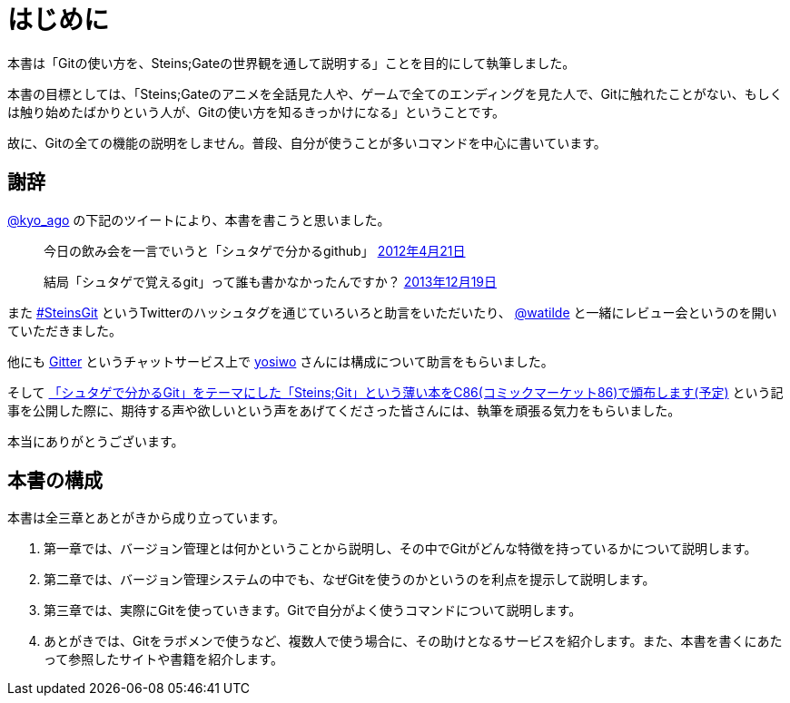[[chapter0-introduction]]
= はじめに
:imagesdir: Ch0_Introduction/

本書は「Gitの使い方を、Steins;Gateの世界観を通して説明する」ことを目的にして執筆しました。

本書の目標としては、「Steins;Gateのアニメを全話見た人や、ゲームで全てのエンディングを見た人で、Gitに触れたことがない、もしくは触り始めたばかりという人が、Gitの使い方を知るきっかけになる」ということです。

故に、Gitの全ての機能の説明をしません。普段、自分が使うことが多いコマンドを中心に書いています。

## 謝辞

https://twitter.com/kyo_ago/[@kyo_ago] の下記のツイートにより、本書を書こうと思いました。

> 今日の飲み会を一言でいうと「シュタゲで分かるgithub」
> https://twitter.com/kyo_ago/status/193703522351595522[2012年4月21日]

> 結局「シュタゲで覚えるgit」って誰も書かなかったんですか？
> https://twitter.com/kyo_ago/status/413586733008044032[2013年12月19日]

また https://twitter.com/search?f=realtime&q=%23SteinsGit[#SteinsGit] というTwitterのハッシュタグを通じていろいろと助言をいただいたり、 https://twitter.com/watilde[@watilde] と一緒にレビュー会というのを開いていただきました。

他にも https://gitter.im/o2project/steins-git[Gitter] というチャットサービス上で https://github.com/yosiwo[yosiwo] さんには構成について助言をもらいました。

そして http://blog.o2p.jp/2014/07/23/c86-steins-git.html[「シュタゲで分かるGit」をテーマにした「Steins;Git」という薄い本をC86(コミックマーケット86)で頒布します(予定)] という記事を公開した際に、期待する声や欲しいという声をあげてくださった皆さんには、執筆を頑張る気力をもらいました。

本当にありがとうございます。

// <<< PAGE BREAK PDFのみ
<<<

## 本書の構成

本書は全三章とあとがきから成り立っています。

1. 第一章では、バージョン管理とは何かということから説明し、その中でGitがどんな特徴を持っているかについて説明します。
2. 第二章では、バージョン管理システムの中でも、なぜGitを使うのかというのを利点を提示して説明します。
3. 第三章では、実際にGitを使っていきます。Gitで自分がよく使うコマンドについて説明します。
4. あとがきでは、Gitをラボメンで使うなど、複数人で使う場合に、その助けとなるサービスを紹介します。また、本書を書くにあたって参照したサイトや書籍を紹介します。
